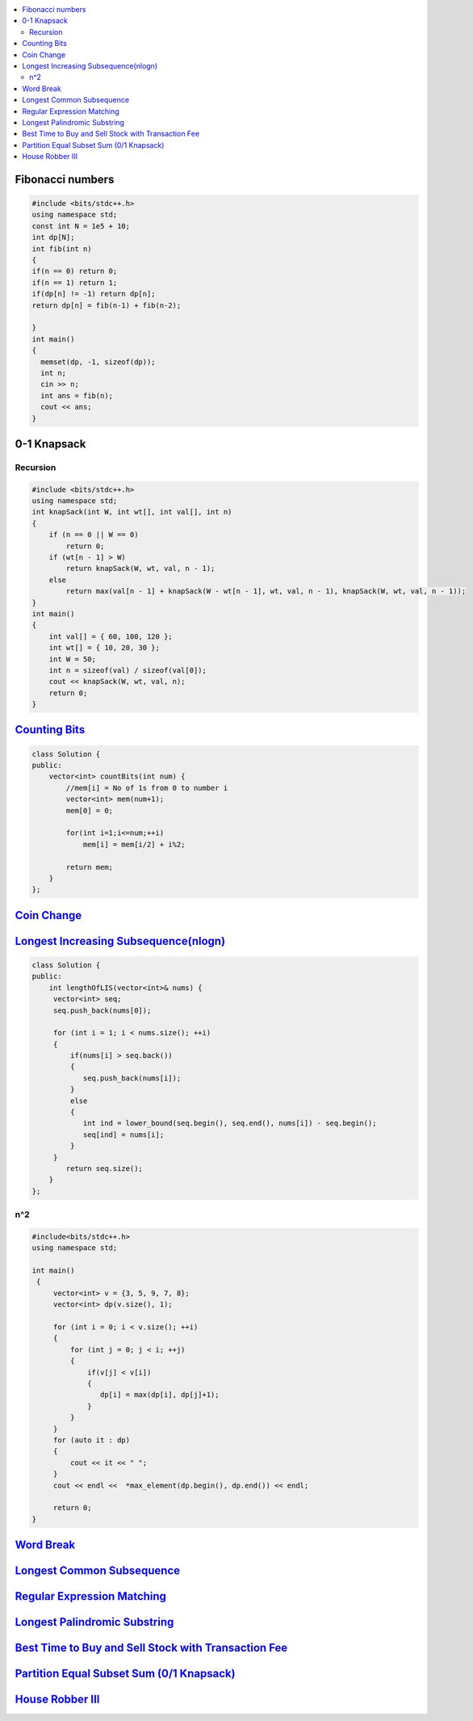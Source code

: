 

.. contents::
   :local:
   :depth: 3

Fibonacci numbers
===============================================================================


.. code:: c++

      #include <bits/stdc++.h>
      using namespace std;
      const int N = 1e5 + 10;
      int dp[N];
      int fib(int n)
      {
      if(n == 0) return 0;
      if(n == 1) return 1;
      if(dp[n] != -1) return dp[n];
      return dp[n] = fib(n-1) + fib(n-2);

      }
      int main()
      {
        memset(dp, -1, sizeof(dp));
        int n;
        cin >> n;
        int ans = fib(n);
        cout << ans;
      }





0-1 Knapsack
===============================================================================

Recursion
.............

.. code:: c++

      #include <bits/stdc++.h>
      using namespace std;
      int knapSack(int W, int wt[], int val[], int n)
      {
          if (n == 0 || W == 0)
              return 0;
          if (wt[n - 1] > W)
              return knapSack(W, wt, val, n - 1);
          else
              return max(val[n - 1] + knapSack(W - wt[n - 1], wt, val, n - 1), knapSack(W, wt, val, n - 1));
      }
      int main()
      {
          int val[] = { 60, 100, 120 };
          int wt[] = { 10, 20, 30 };
          int W = 50;
          int n = sizeof(val) / sizeof(val[0]);
          cout << knapSack(W, wt, val, n);
          return 0;
      }


`Counting Bits <https://leetcode.com/problems/counting-bits/>`_
===============================================================================

.. code:: c++

      class Solution {
      public:
          vector<int> countBits(int num) {
              //mem[i] = No of 1s from 0 to number i
              vector<int> mem(num+1);
              mem[0] = 0;

              for(int i=1;i<=num;++i)
                  mem[i] = mem[i/2] + i%2;

              return mem;
          }
      };



`Coin Change <https://leetcode.com/problems/coin-change/>`_
===============================================================================

.. code:: c++


`Longest Increasing Subsequence(nlogn) <https://leetcode.com/problems/longest-increasing-subsequence/>`_
===============================================================================

.. code:: c++

      class Solution {
      public:
          int lengthOfLIS(vector<int>& nums) {
           vector<int> seq;
           seq.push_back(nums[0]);

           for (int i = 1; i < nums.size(); ++i)
           {
               if(nums[i] > seq.back())
               {
                  seq.push_back(nums[i]);
               }
               else
               {
                  int ind = lower_bound(seq.begin(), seq.end(), nums[i]) - seq.begin();
                  seq[ind] = nums[i];
               }
           }
              return seq.size();
          }
      };
      
n^2
.............

.. code:: c++

      #include<bits/stdc++.h>
      using namespace std;

      int main()
       {
           vector<int> v = {3, 5, 9, 7, 8};
           vector<int> dp(v.size(), 1);

           for (int i = 0; i < v.size(); ++i)
           {
               for (int j = 0; j < i; ++j)
               {
                   if(v[j] < v[i])
                   {
                      dp[i] = max(dp[i], dp[j]+1);
                   }
               }
           }
           for (auto it : dp)
           {
               cout << it << " ";
           }
           cout << endl <<  *max_element(dp.begin(), dp.end()) << endl;

           return 0;
      }      
      

`Word Break <https://leetcode.com/problems/word-break/>`_
===============================================================================

.. code:: c++

`Longest Common Subsequence <https://leetcode.com/problems/longest-common-subsequence/>`_
===============================================================================

.. code:: c++

`Regular Expression Matching <https://leetcode.com/problems/regular-expression-matching/>`_
===============================================================================

.. code:: c++


`Longest Palindromic Substring <https://leetcode.com/problems/longest-palindromic-substring/>`_
===============================================================================

.. code:: c++

`Best Time to Buy and Sell Stock with Transaction Fee <https://leetcode.com/problems/best-time-to-buy-and-sell-stock-with-transaction-fee/>`_
===============================================================================

.. code:: c++

`Partition Equal Subset Sum (0/1 Knapsack) <https://leetcode.com/problems/partition-equal-subset-sum/>`_
===============================================================================

.. code:: c++

`House Robber III <https://leetcode.com/problems/house-robber-iii/>`_
===============================================================================

.. code:: c++

